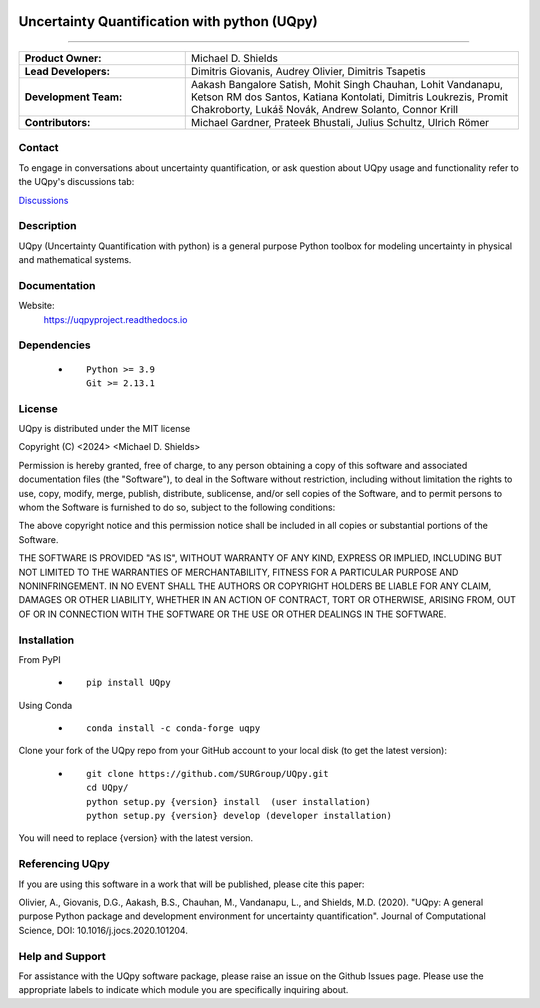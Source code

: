 |AzureDevops| |PyPIdownloads| |PyPI| |CondaPlatforms| |GithubRelease| |Docs| |bear-ified|
|UQpyV3| |UQpyV4|

.. |Docs| image:: https://img.shields.io/readthedocs/uqpy?style=plastic  
   :align: top
   :target: https://uqpyproject.readthedocs.io/
   :alt: Read the Docs

.. |CondaPlatforms| image:: https://img.shields.io/conda/pn/SURG_JHU/uqpy?style=plastic   :alt: Conda
.. |GithubRelease| image:: https://img.shields.io/github/v/release/SURGroup/UQpy?style=plastic   
   :align:top
   :target: https://github.com/SURGroup/UQpy/releases
   :alt: GitHub release (latest by date)

.. |AzureDevops| image:: https://img.shields.io/azure-devops/build/UQpy/5ce1851f-e51f-4e18-9eca-91c3ad9f9900/1?style=plastic   :alt: Azure DevOps builds
.. |PyPIdownloads| image:: https://img.shields.io/pypi/dm/UQpy?style=plastic   :alt: PyPI - Downloads
.. |PyPI| image:: https://img.shields.io/pypi/v/UQpy?style=plastic   
   :align: top
   :alt: PyPI
   :target: https://pypi.org/project/UQpy/

.. |bear-ified| image:: https://raw.githubusercontent.com/beartype/beartype-assets/main/badge/bear-ified.svg
   :align: top
   :target: https://beartype.rtfd.io
   :alt: bear-ified

.. |UQpyV3| image:: https://img.shields.io/badge/DOI-10.1016/j.jocs.2020.101204-blue
   :align: top
   :target: https://doi.org/10.1016/j.jocs.2020.101204
   :alt: UQpy v3
.. |UQpyV4| image:: https://img.shields.io/badge/DOI-10.1016/j.softx.2023.101561-blue
   :align: top
   :target: https://doi.org/10.1016/j.softx.2023.101561
   :alt: UQpy v4






**********************************************
Uncertainty Quantification with python (UQpy)
**********************************************

|logo|

================================================================================================

.. list-table:: 
   :widths: 100, 200 
   :header-rows: 0

   * - **Product Owner:**
     - Michael D. Shields

   * - **Lead Developers:**
     - Dimitris Giovanis, Audrey Olivier, Dimitris Tsapetis

   * - **Development Team:**
     - Aakash Bangalore Satish, Mohit Singh Chauhan, Lohit Vandanapu, Ketson RM dos Santos, Katiana Kontolati, Dimitris Loukrezis, Promit Chakroborty, Lukáš Novák, Andrew Solanto, Connor Krill

   * - **Contributors:**
     - Michael Gardner, Prateek Bhustali, Julius Schultz, Ulrich Römer
     


Contact
===========

To engage in conversations about uncertainty quantification, or ask question about UQpy usage and functionality refer to the UQpy's discussions tab:

`Discussions <https://github.com/SURGroup/UQpy/discussions>`_

Description
===========

UQpy (Uncertainty Quantification with python) is a general purpose Python toolbox for modeling uncertainty in physical and mathematical systems.

Documentation
================

Website:
           https://uqpyproject.readthedocs.io

Dependencies
===============

            * ::
            
                Python >= 3.9
                Git >= 2.13.1

License
===========
UQpy is distributed under the MIT license

Copyright (C) <2024> <Michael D. Shields>

Permission is hereby granted, free of charge, to any person obtaining a copy of this software and associated documentation files (the "Software"), to deal in the Software without restriction, including without limitation the rights to use, copy, modify, merge, publish, distribute, sublicense, and/or sell copies of the Software, and to permit persons to whom the Software is furnished to do so, subject to the following conditions:

The above copyright notice and this permission notice shall be included in all copies or substantial portions of the Software.

THE SOFTWARE IS PROVIDED "AS IS", WITHOUT WARRANTY OF ANY KIND, EXPRESS OR IMPLIED, INCLUDING BUT NOT LIMITED TO THE WARRANTIES OF MERCHANTABILITY, FITNESS FOR A PARTICULAR PURPOSE AND NONINFRINGEMENT. IN NO EVENT SHALL THE AUTHORS OR COPYRIGHT HOLDERS BE LIABLE FOR ANY CLAIM, DAMAGES OR OTHER LIABILITY, WHETHER IN AN ACTION OF CONTRACT, TORT OR OTHERWISE, ARISING FROM, OUT OF OR IN CONNECTION WITH THE SOFTWARE OR THE USE OR OTHER DEALINGS IN THE SOFTWARE.


Installation
===============

From PyPI

            * ::

                        pip install UQpy

Using Conda

            * ::

                        conda install -c conda-forge uqpy

Clone your fork of the UQpy repo from your GitHub account to your local disk (to get the latest version): 

            * ::

                        git clone https://github.com/SURGroup/UQpy.git
                        cd UQpy/
                        python setup.py {version} install  (user installation)
                        python setup.py {version} develop (developer installation)

You will need to replace {version} with the latest version.

Referencing UQpy
=================

If you are using this software in a work that will be published, please cite this paper:

Olivier, A., Giovanis, D.G., Aakash, B.S., Chauhan, M., Vandanapu, L., and Shields, M.D. (2020). "UQpy: A general purpose Python package and development environment for uncertainty quantification". Journal of Computational Science, DOI:  10.1016/j.jocs.2020.101204.


Help and Support
==================

For assistance with the UQpy software package, please raise an issue on the Github Issues page. Please use the appropriate labels to indicate which module you are specifically inquiring about.

.. |logo| image:: logo.jpg
    :height: 250px
    :target: https://github.com/SURGroup/UQpy
    
    

